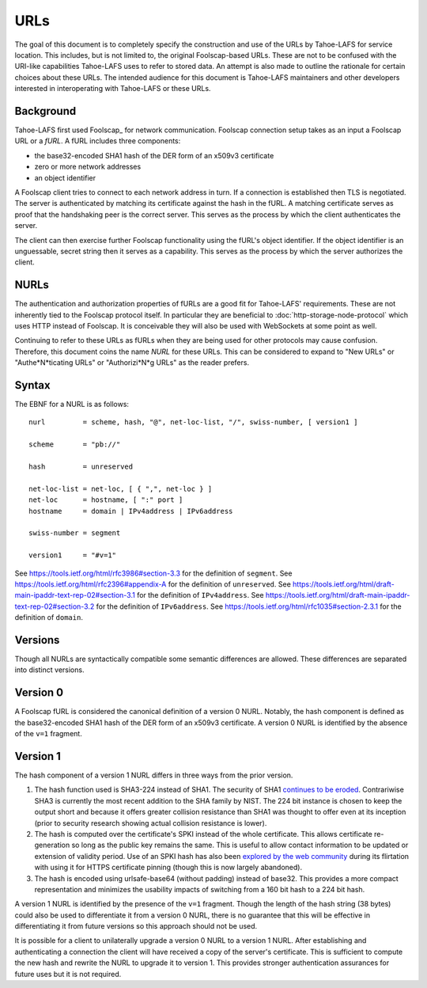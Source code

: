 URLs
====

The goal of this document is to completely specify the construction and use of the URLs by Tahoe-LAFS for service location.
This includes, but is not limited to, the original Foolscap-based URLs.
These are not to be confused with the URI-like capabilities Tahoe-LAFS uses to refer to stored data.
An attempt is also made to outline the rationale for certain choices about these URLs.
The intended audience for this document is Tahoe-LAFS maintainers and other developers interested in interoperating with Tahoe-LAFS or these URLs.

Background
----------

Tahoe-LAFS first used Foolscap_ for network communication.
Foolscap connection setup takes as an input a Foolscap URL or a *fURL*.
A fURL includes three components:

* the base32-encoded SHA1 hash of the DER form of an x509v3 certificate
* zero or more network addresses
* an object identifier

A Foolscap client tries to connect to each network address in turn.
If a connection is established then TLS is negotiated.
The server is authenticated by matching its certificate against the hash in the fURL.
A matching certificate serves as proof that the handshaking peer is the correct server.
This serves as the process by which the client authenticates the server.

The client can then exercise further Foolscap functionality using the fURL's object identifier.
If the object identifier is an unguessable, secret string then it serves as a capability.
This serves as the process by which the server authorizes the client.

NURLs
-----

The authentication and authorization properties of fURLs are a good fit for Tahoe-LAFS' requirements.
These are not inherently tied to the Foolscap protocol itself.
In particular they are beneficial to :doc:`http-storage-node-protocol` which uses HTTP instead of Foolscap.
It is conceivable they will also be used with WebSockets at some point as well.

Continuing to refer to these URLs as fURLs when they are being used for other protocols may cause confusion.
Therefore,
this document coins the name *NURL* for these URLs.
This can be considered to expand to "New URLs" or "Authe*N*ticating URLs" or "Authorizi*N*g URLs" as the reader prefers.

Syntax
------

The EBNF for a NURL is as follows::

  nurl         = scheme, hash, "@", net-loc-list, "/", swiss-number, [ version1 ]

  scheme       = "pb://"

  hash         = unreserved

  net-loc-list = net-loc, [ { ",", net-loc } ]
  net-loc      = hostname, [ ":" port ]
  hostname     = domain | IPv4address | IPv6address

  swiss-number = segment

  version1     = "#v=1"

See https://tools.ietf.org/html/rfc3986#section-3.3 for the definition of ``segment``.
See https://tools.ietf.org/html/rfc2396#appendix-A for the definition of ``unreserved``.
See https://tools.ietf.org/html/draft-main-ipaddr-text-rep-02#section-3.1 for the definition of ``IPv4address``.
See https://tools.ietf.org/html/draft-main-ipaddr-text-rep-02#section-3.2 for the definition of ``IPv6address``.
See https://tools.ietf.org/html/rfc1035#section-2.3.1 for the definition of ``domain``.

Versions
--------

Though all NURLs are syntactically compatible some semantic differences are allowed.
These differences are separated into distinct versions.

Version 0
---------

A Foolscap fURL is considered the canonical definition of a version 0 NURL.
Notably,
the hash component is defined as the base32-encoded SHA1 hash of the DER form of an x509v3 certificate.
A version 0 NURL is identified by the absence of the ``v=1`` fragment.

Version 1
---------

The hash component of a version 1 NURL differs in three ways from the prior version.

1. The hash function used is SHA3-224 instead of SHA1.
   The security of SHA1 `continues to be eroded`_.
   Contrariwise SHA3 is currently the most recent addition to the SHA family by NIST.
   The 224 bit instance is chosen to keep the output short and because it offers greater collision resistance than SHA1 was thought to offer even at its inception
   (prior to security research showing actual collision resistance is lower).
2. The hash is computed over the certificate's SPKI instead of the whole certificate.
   This allows certificate re-generation so long as the public key remains the same.
   This is useful to allow contact information to be updated or extension of validity period.
   Use of an SPKI hash has also been `explored by the web community`_ during its flirtation with using it for HTTPS certificate pinning
   (though this is now largely abandoned).
3. The hash is encoded using urlsafe-base64 (without padding) instead of base32.
   This provides a more compact representation and minimizes the usability impacts of switching from a 160 bit hash to a 224 bit hash.

A version 1 NURL is identified by the presence of the ``v=1`` fragment.
Though the length of the hash string (38 bytes) could also be used to differentiate it from a version 0 NURL,
there is no guarantee that this will be effective in differentiating it from future versions so this approach should not be used.

It is possible for a client to unilaterally upgrade a version 0 NURL to a version 1 NURL.
After establishing and authenticating a connection the client will have received a copy of the server's certificate.
This is sufficient to compute the new hash and rewrite the NURL to upgrade it to version 1.
This provides stronger authentication assurances for future uses but it is not required.

.. _`continues to be eroded`: https://en.wikipedia.org/wiki/SHA-1#Cryptanalysis_and_validation
.. _`explored by the web community`: https://www.imperialviolet.org/2011/05/04/pinning.html

